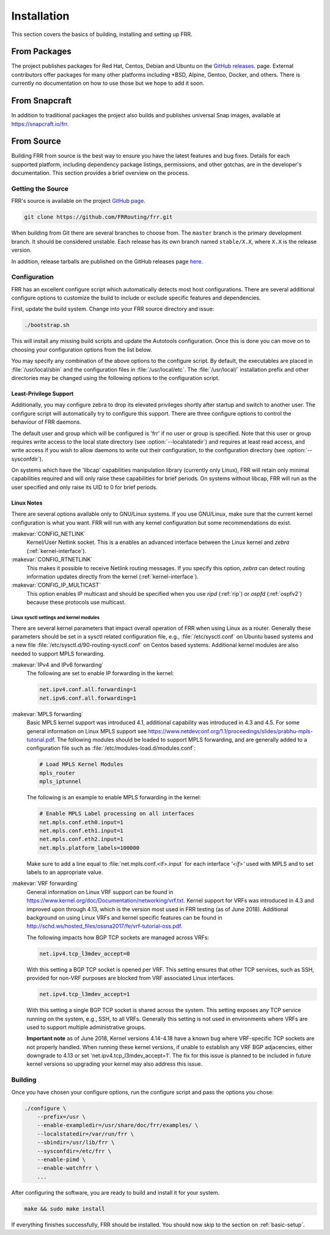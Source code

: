 .. _installation:

Installation
============

.. index:: How to install FRR
.. index:: Installation
.. index:: Installing FRR
.. index:: Building the system
.. index:: Making FRR

This section covers the basics of building, installing and setting up FRR.

From Packages
-------------

The project publishes packages for Red Hat, Centos, Debian and Ubuntu on the
`GitHub releases <https://github.com/FRRouting/frr/releases>`_. page. External
contributors offer packages for many other platforms including \*BSD, Alpine,
Gentoo, Docker, and others. There is currently no documentation on how to use
those but we hope to add it soon.

From Snapcraft
--------------

In addition to traditional packages the project also builds and publishes
universal Snap images, available at https://snapcraft.io/frr.

From Source
-----------

Building FRR from source is the best way to ensure you have the latest features
and bug fixes. Details for each supported platform, including dependency
package listings, permissions, and other gotchas, are in the developer's
documentation. This section provides a brief overview on the process.

Getting the Source
^^^^^^^^^^^^^^^^^^

FRR's source is available on the project
`GitHub page <https://github.com/FRRouting/frr>`_.

.. code-block:: shell

   git clone https://github.com/FRRouting/frr.git

When building from Git there are several branches to choose from. The
``master`` branch is the primary development branch. It should be considered
unstable. Each release has its own branch named ``stable/X.X``, where ``X.X``
is the release version.

In addition, release tarballs are published on the GitHub releases page
`here <https://github.com/FRRouting/frr/releases>`_.

Configuration
^^^^^^^^^^^^^

.. index:: Configuration options
.. index:: Options for configuring
.. index:: Build options
.. index:: Distribution configuration
.. index:: Options to `./configure`

FRR has an excellent configure script which automatically detects most host
configurations. There are several additional configure options to customize the
build to include or exclude specific features and dependencies.

First, update the build system. Change into your FRR source directory and issue:

.. code-block:: shell

   ./bootstrap.sh

This will install any missing build scripts and update the Autotools
configuration. Once this is done you can move on to choosing your configuration
options from the list below.

.. _frr-configuration:

.. program:: configure

.. option:: --disable-zebra

   Do not build zebra daemon.

.. option:: --disable-ripd

   Do not build ripd.

.. option:: --disable-ripngd

   Do not build ripngd.

.. option:: --disable-ospfd

   Do not build ospfd.

.. option:: --disable-ospf6d

   Do not build ospf6d.

.. option:: --disable-bgpd

   Do not build bgpd.

.. option:: --disable-bfdd

   Do not build bfdd.

.. option:: --disable-bgp-announce

   Make *bgpd* which does not make bgp announcements at all.  This
   feature is good for using *bgpd* as a BGP announcement listener.

.. option:: --enable-datacenter

   Enable system defaults to work as if in a Data Center. See defaults.h
   for what is changed by this configure option.

.. option:: --enable-snmp

   Enable SNMP support.  By default, SNMP support is disabled.

.. option:: --disable-ospfapi

   Disable support for OSPF-API, an API to interface directly with ospfd.
   OSPF-API is enabled if --enable-opaque-lsa is set.

.. option:: --disable-ospfclient

   Disable building of the example OSPF-API client.

.. option:: --disable-ospf-ri

   Disable support for OSPF Router Information (RFC4970 & RFC5088) this
   requires support for Opaque LSAs and Traffic Engineering.

.. option:: --disable-isisd

   Do not build isisd.

.. option:: --disable-fabricd

   Do not build fabricd.

.. option:: --enable-isis-topology

   Enable IS-IS topology generator.

.. option:: --enable-isis-te

   Enable Traffic Engineering Extension for ISIS (RFC5305)

.. option:: --enable-realms

   Enable the support of Linux Realms. Convert tag values from 1-255 into a
   realm value when inserting into the Linux kernel. Then routing policy can be
   assigned to the realm. See the tc man page.

.. option:: --disable-rtadv

   Disable support IPV6 router advertisement in zebra.

.. option:: --enable-gcc-rdynamic

   Pass the ``-rdynamic`` option to the linker driver.  This is in most cases
   necessary for getting usable backtraces.  This option defaults to on if the
   compiler is detected as gcc, but giving an explicit enable/disable is
   suggested.

.. option:: --disable-backtrace

   Controls backtrace support for the crash handlers. This is autodetected by
   default. Using the switch will enforce the requested behaviour, failing with
   an error if support is requested but not available.  On BSD systems, this
   needs libexecinfo, while on glibc support for this is part of libc itself.

.. option:: --enable-dev-build

   Turn on some options for compiling FRR within a development environment in
   mind.  Specifically turn on -g3 -O0 for compiling options and add inclusion
   of grammar sandbox.

.. option:: --enable-fuzzing

   Turn on some compile options to allow you to run fuzzing tools against the
   system. This flag is intended as a developer only tool and should not be
   used for normal operations.

.. option:: --disable-snmp

   Build without SNMP support.

.. option:: --disable-vtysh

   Build without VTYSH.

.. option:: --enable-fpm

   Build with FPM module support.

.. option:: --enable-numeric-version

   Alpine Linux does not allow non-numeric characters in the version string.
   With this option, we provide a way to strip out these characters for APK dev
   package builds.

.. option:: --enable-multipath=X

   Compile FRR with up to X way ECMP supported.  This number can be from 0-999.
   For backwards compatability with older configure options when setting X = 0,
   we will build FRR with 64 way ECMP.  This is needed because there are
   hardcoded arrays that FRR builds towards, so we need to know how big to
   make these arrays at build time.

.. option:: --enable-gcov

   Code coverage reports from gcov require adjustments to the C and LD flags.
   With this option, gcov instrumentation is added to the build and coverage
   reports are created during execution.  The check-coverage make target is
   also created to ease report uploading to codecov.io.  The upload requires
   the COMMIT (git hash) and TOKEN (codecov upload token) environment variables
   be set.

.. option:: --enable-config-rollbacks

   Build with configuration rollback support. Requires SQLite3.

You may specify any combination of the above options to the configure
script. By default, the executables are placed in :file:`/usr/local/sbin`
and the configuration files in :file:`/usr/local/etc`. The :file:`/usr/local/`
installation prefix and other directories may be changed using the following
options to the configuration script.

.. option:: --prefix <prefix>

   Install architecture-independent files in `prefix` [/usr/local].

.. option:: --sysconfdir <dir>

   Look for configuration files in `dir` [`prefix`/etc]. Note that sample
   configuration files will be installed here.

.. option:: --localstatedir <dir>

   Configure zebra to use `dir` for local state files, such as pid files and
   unix sockets.

.. _least-privilege-support:

Least-Privilege Support
"""""""""""""""""""""""

.. index:: FRR Least-Privileges
.. index:: FRR Privileges

Additionally, you may configure zebra to drop its elevated privileges
shortly after startup and switch to another user. The configure script will
automatically try to configure this support. There are three configure
options to control the behaviour of FRR daemons.

.. option:: --enable-user <user>

   Switch to user `user shortly after startup, and run as user `user` in normal
   operation.

.. option:: --enable-group <user>

   Switch real and effective group to `group` shortly after startup.

.. option:: --enable-vty-group <group>

   Create Unix Vty sockets (for use with vtysh) with group ownership set to
   `group`. This allows one to create a separate group which is restricted to
   accessing only the vty sockets, hence allowing one to delegate this group to
   individual users, or to run vtysh setgid to this group.

The default user and group which will be configured is 'frr' if no user or
group is specified. Note that this user or group requires write access to the
local state directory (see :option:`--localstatedir`) and requires at least
read access, and write access if you wish to allow daemons to write out their
configuration, to the configuration directory (see :option:`--sysconfdir`).

On systems which have the 'libcap' capabilities manipulation library (currently
only Linux), FRR will retain only minimal capabilities required and will only
raise these capabilities for brief periods. On systems without libcap, FRR will
run as the user specified and only raise its UID to 0 for brief periods.

Linux Notes
"""""""""""

.. index:: Building on Linux boxes
.. index:: Linux configurations

There are several options available only to GNU/Linux systems.  If you use
GNU/Linux, make sure that the current kernel configuration is what you want.
FRR will run with any kernel configuration but some recommendations do exist.

:makevar:`CONFIG_NETLINK`
   Kernel/User Netlink socket. This is a enables an advanced interface between
   the Linux kernel and *zebra* (:ref:`kernel-interface`).

:makevar:`CONFIG_RTNETLINK`
   This makes it possible to receive Netlink routing messages.  If you specify
   this option, *zebra* can detect routing information updates directly from
   the kernel (:ref:`kernel-interface`).

:makevar:`CONFIG_IP_MULTICAST`
   This option enables IP multicast and should be specified when you use *ripd*
   (:ref:`rip`) or *ospfd* (:ref:`ospfv2`) because these protocols use
   multicast.

Linux sysctl settings and kernel modules
````````````````````````````````````````

There are several kernel parameters that impact overall operation of FRR when
using Linux as a router. Generally these parameters should be set in a
sysctl related configuration file, e.g., :file:`/etc/sysctl.conf` on
Ubuntu based systems and a new file
:file:`/etc/sysctl.d/90-routing-sysctl.conf` on Centos based systems.
Additional kernel modules are also needed to support MPLS forwarding.

:makevar:`IPv4 and IPv6 forwarding`
   The following are set to enable IP forwarding in the kernel:

   .. code-block:: shell

      net.ipv4.conf.all.forwarding=1
      net.ipv6.conf.all.forwarding=1

:makevar:`MPLS forwarding`
   Basic MPLS kernel support was introduced 4.1, additional capability
   was introduced in 4.3 and 4.5. For some general information on Linux
   MPLS support see
   https://www.netdevconf.org/1.1/proceedings/slides/prabhu-mpls-tutorial.pdf.
   The following modules should be loaded to support MPLS forwarding,
   and are generally added to a configuration file such as
   :file:`/etc/modules-load.d/modules.conf`:

   .. code-block:: shell

      # Load MPLS Kernel Modules
      mpls_router
      mpls_iptunnel

   The following is an example to enable MPLS forwarding in the kernel:

   .. code-block:: shell

      # Enable MPLS Label processing on all interfaces
      net.mpls.conf.eth0.input=1
      net.mpls.conf.eth1.input=1
      net.mpls.conf.eth2.input=1
      net.mpls.platform_labels=100000

   Make sure to add a line equal to :file:`net.mpls.conf.<if>.input` for
   each interface *'<if>'* used with MPLS and to set labels to an
   appropriate value.

:makevar:`VRF forwarding`
   General information on Linux VRF support can be found in 
   https://www.kernel.org/doc/Documentation/networking/vrf.txt. Kernel
   support for VRFs was introduced in 4.3 and improved upon through
   4.13, which is the version most used in FRR testing (as of June
   2018).  Additional background on using Linux VRFs and kernel specific
   features can be found in
   http://schd.ws/hosted_files/ossna2017/fe/vrf-tutorial-oss.pdf.

   The following impacts how BGP TCP sockets are managed across VRFs:

   .. code-block:: shell

      net.ipv4.tcp_l3mdev_accept=0

   With this setting a BGP TCP socket is opened per VRF.  This setting
   ensures that other TCP services, such as SSH, provided for non-VRF
   purposes are blocked from VRF associated Linux interfaces.

   .. code-block:: shell

      net.ipv4.tcp_l3mdev_accept=1

   With this setting a single BGP TCP socket is shared across the
   system.  This setting exposes any TCP service running on the system,
   e.g., SSH, to all VRFs.  Generally this setting is not used in
   environments where VRFs are used to support multiple administrative
   groups.

   **Important note** as of June 2018, Kernel versions 4.14-4.18 have a
   known bug where VRF-specific TCP sockets are not properly handled. When
   running these kernel versions, if unable to establish any VRF BGP
   adjacencies, either downgrade to 4.13 or set
   'net.ipv4.tcp_l3mdev_accept=1'. The fix for this issue is planned to be
   included in future kernel versions so upgrading your kernel may also
   address this issue.

   
Building
^^^^^^^^

Once you have chosen your configure options, run the configure script and pass
the options you chose:

.. code-block:: shell

   ./configure \
       --prefix=/usr \
       --enable-exampledir=/usr/share/doc/frr/examples/ \
       --localstatedir=/var/run/frr \
       --sbindir=/usr/lib/frr \
       --sysconfdir=/etc/frr \
       --enable-pimd \
       --enable-watchfrr \
       ...

After configuring the software, you are ready to build and install it for your
system.

.. code-block:: shell

   make && sudo make install

If everything finishes successfully, FRR should be installed. You should now
skip to the section on :ref:`basic-setup`.
